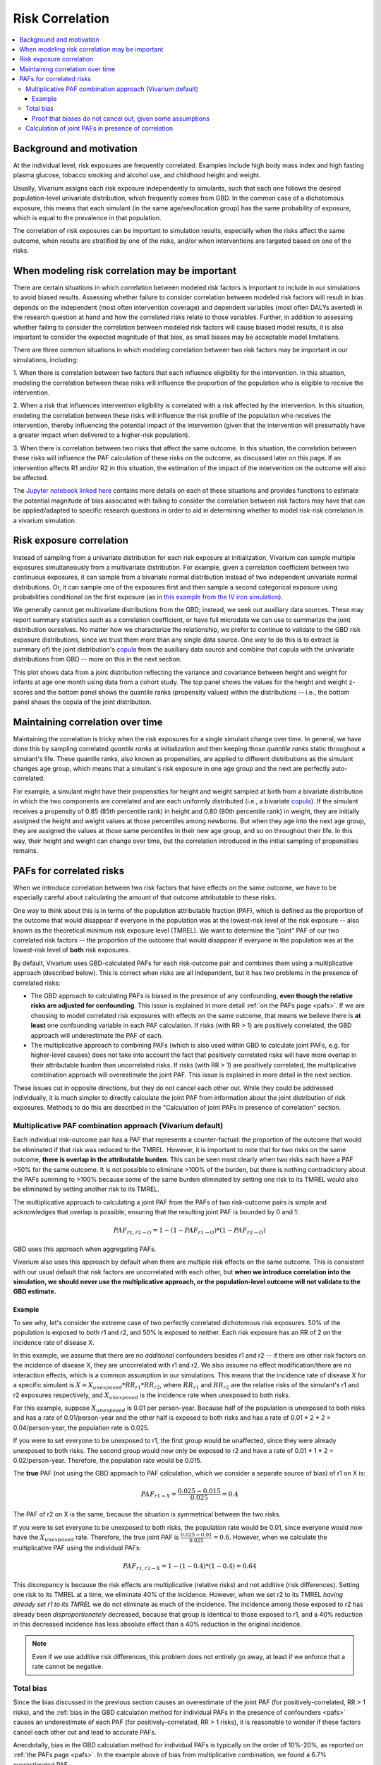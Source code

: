 .. _risk_correlation:

================
Risk Correlation
================

.. contents::
  :local:

Background and motivation
-------------------------

At the individual level, risk exposures are frequently correlated.
Examples include high body mass index and high fasting plasma glucose,
tobacco smoking and alcohol use, and childhood height and weight.

Usually, Vivarium assigns each risk exposure independently to simulants, such that
each one follows the desired population-level univariate distribution, which frequently comes from GBD.
In the common case of a dichotomous exposure, this means that each simulant (in the same age/sex/location group) has the same
probability of exposure, which is equal to the prevalence in that population.

The correlation of risk exposures can be important to simulation results,
especially when the risks affect the same outcome, when results are stratified
by one of the risks, and/or when interventions are targeted based on one
of the risks.

.. todo::
  Add a more detailed description of when to include risk correlation, including
  which results are biased by the omission of a risk correlation and
  how to assess size/acceptability of the bias.

When modeling risk correlation may be important
------------------------------------------------

There are certain situations in which correlation between modeled risk factors is important to include
in our simulations to avoid biased results. Assessing whether failure to consider correlation between
modeled risk factors will result in bias depends on the independent (most often intervention coverage) 
and dependent variables (most often DALYs averted) in the research question at hand and how the 
correlated risks relate to those variables. Further, in addition to assessing whether failing to 
consider the correlation between modeled risk factors will cause biased model results, it is also
important to consider the expected magnitude of that bias, as small biases may be acceptable model
limitations.

There are three common situations in which modeling correlation between two risk factors may be 
important in our simulations, including:

1. When there is correlation between two factors that each influence eligibility for the intervention. 
In this situation, modeling the correlation between these risks will influence the proportion of the 
population who is eligible to receive the intervention.

.. image:: correlated_risks_1.png
    :align: center

2. When a risk that influences intervention eligibility is correlated with a risk affected by the 
intervention. In this situation, modeling the correlation between these risks will influence the risk 
profile of the population who receives the intervention, thereby influencing the potential impact of 
the intervention (given that the intervention will presumably have a greater impact when delivered to 
a higher-risk population).

.. image:: correlated_risks_2.png
    :align: center

3. When there is correlation between two risks that affect the same outcome. In this situation, the 
correlation between these risks will influence the PAF calculation of these risks on the outcome, as 
discussed later on this page. If an intervention affects R1 and/or R2 in this situation, the 
estimation of the impact of the intervention on the outcome will also be affected.

.. image:: correlated_risks_3.png
    :align: center

The `Jupyter notebook linked here <https://github.com/ihmeuw/vivarium_research/blob/af1dd1706c617a12364f7bd8e9a9015c03411d43/docs/source/model_design/vivarium_model_components/risk_factors/risk_correlation/bias_quantification.ipynb>`_
contains more details on each of these situations and provides functions to estimate
the potential magnitude of bias associated with failing to consider the correlation between
risk factors may have that can be applied/adapted to specific research questions in order
to aid in determining whether to model risk-risk correlation in a vivarium simulation.

.. todo::

  Link to future page on residual confounding?

Risk exposure correlation
-------------------------

Instead of sampling from a univariate distribution for each risk exposure at initialization,
Vivarium can sample multiple exposures simultaneously from a multivariate distribution.
For example, given a correlation coefficient between two continuous exposures, it can sample from a bivariate normal distribution
instead of two independent univariate normal distributions.
Or, it can sample one of the exposures first and then sample a second categorical exposure
using probabilities conditional on the first exposure (as in
`this example from the IV iron simulation <https://vivarium-research.readthedocs.io/en/latest/models/risk_exposures/maternal_bmi_hgb/index.html#vivarium-modeling-strategy>`_).

We generally cannot get multivariate distributions from the GBD;
instead, we seek out auxiliary data sources.
These may report summary statistics such as a correlation coefficient, or
have full microdata we can use to summarize the joint distribution ourselves.
No matter how we characterize the relationship, we prefer to continue to validate to the GBD risk exposure distributions,
since we trust them more than any single data source.
One way to do this is to extract (a summary of) the joint distribution's `copula <https://en.wikipedia.org/wiki/Copula_\(probability_theory\)>`_ from the
auxiliary data source and combine that copula with the univariate distributions from GBD -- more on this in the next section.

This plot shows data from a joint distribution reflecting the variance and covariance between height and weight for infants at age one month using
data from a cohort study.
The top panel shows the values for the height and weight z-scores and the bottom panel shows the quantile ranks (propensity values)
within the distributions -- i.e., the bottom panel shows the copula of the joint distribution.

.. image:: gaussian_copulae.jpg

Maintaining correlation over time
---------------------------------

Maintaining the correlation is tricky when the risk exposures for a single simulant change over time.
In general, we have done this by sampling correlated *quantile ranks* at initialization and then keeping those *quantile ranks*
static throughout a simulant's life.
These quantile ranks, also known as propensities, are applied to different distributions as the simulant changes age group,
which means that a simulant's risk exposure in one age group and the next are perfectly auto-correlated.

For example, a simulant might have their propensities for height and weight sampled at birth from a
bivariate distribution in which the two components are correlated and are each uniformly distributed (i.e., a bivariate `copula <https://en.wikipedia.org/wiki/Copula_\(probability_theory\)>`_).
If the simulant receives a propensity of 0.85 (85th percentile rank) in height and 0.80 (80th percentile rank) in weight,
they are initially assigned the height and weight values at those percentiles among newborns.
But when they age into the next age group, they are assigned the values at those same percentiles in their new
age group, and so on throughout their life.
In this way, their height and weight can change over time, but the correlation introduced in the initial sampling
of propensities remains.

PAFs for correlated risks
-------------------------

When we introduce correlation between two risk factors that have effects on the same outcome, we have to
be especially careful about calculating the amount of that outcome attributable to these risks.

One way to think about this is in terms of the population attributable fraction (PAF), which is defined as the proportion of
the outcome that would disappear if everyone in the population was at the lowest-risk level of the risk
exposure -- also known as the theoretical minimum risk exposure level (TMREL).
We want to determine the "joint" PAF of our two correlated risk factors -- the proportion of
the outcome that would disappear if everyone in the population was at the lowest-risk level of **both**
risk exposures.

By default, Vivarium uses GBD-calculated PAFs for each risk-outcome pair and combines them using
a multiplicative approach (described below).
This is correct when risks are all independent, but it has two problems in the presence of correlated risks:

* The GBD approach to calculating PAFs is biased in the presence of any confounding,
  **even though the relative risks are adjusted for confounding**.
  This issue is explained in more detail :ref:`on the PAFs page <pafs>`.
  If we are choosing to model correlated risk exposures with effects on the same outcome,
  that means we believe there is **at least** one confounding variable in each PAF calculation.
  If risks (with RR > 1) are positively correlated, the GBD approach will underestimate the PAF of each.
* The multiplicative approach to combining PAFs (which is also used within GBD to calculate joint PAFs, e.g. for higher-level causes)
  does not take into account the fact that positively correlated risks will have more overlap in their attributable
  burden than uncorrelated risks.
  If risks (with RR > 1) are positively correlated, the multiplicative combination approach will overestimate the joint PAF.
  This issue is explained in more detail in the next section.

These issues cut in opposite directions, but they do not cancel each other out.
While they could be addressed individually, it is much simpler
to directly calculate the joint PAF from information about the joint distribution of risk exposures.
Methods to do this are described in the "Calculation of joint PAFs in presence of correlation" section.

Multiplicative PAF combination approach (Vivarium default)
^^^^^^^^^^^^^^^^^^^^^^^^^^^^^^^^^^^^^^^^^^^^^^^^^^^^^^^^^^

Each individual risk-outcome pair has a PAF that represents a counter-factual:
the proportion of the outcome that would be eliminated if that risk was reduced to the TMREL.
However, it is important to note that for two risks on the same outcome, **there is overlap in
the attributable burden**.
This can be seen most clearly when two risks each have a PAF >50% for the same outcome.
It is not possible to eliminate >100% of the burden, but there is nothing contradictory about
the PAFs summing to >100% because some of the same burden eliminated by setting one risk to its TMREL
would also be eliminated by setting another risk to its TMREL.

The multiplicative approach to calculating a joint PAF from the PAFs of two risk-outcome pairs
is simple and acknowledges that overlap is possible, ensuring that the resulting joint PAF is bounded by 0 and 1:

.. math::
  PAF_{r1,r2 \rightarrow O} = 1 - (1 - PAF_{r1 \rightarrow O}) * (1 - PAF_{r2 \rightarrow O})

GBD uses this approach when aggregating PAFs.

Vivarium also uses this approach by default when there are multiple risk effects on the same outcome.
This is consistent with our usual default that risk factors are uncorrelated with each other, but **when
we introduce correlation into the simulation, we should never use the multiplicative approach, or the
population-level outcome will not validate to the GBD estimate.**

Example
"""""""

To see why, let's consider the extreme case of two perfectly correlated dichotomous risk exposures.
50% of the population is exposed to both r1 and r2, and 50% is exposed to neither.
Each risk exposure has an RR of 2 on the incidence rate of disease X.

In this example, we assume that there are no *additional* confounders besides r1 and r2 --
if there are other risk factors on the incidence of disease X, they are uncorrelated with r1 and r2.
We also assume no effect modification/there are no interaction effects, which is a common assumption
in our simulations.
This means that the incidence rate of disease X for a specific simulant is :math:`X = X_{unexposed} * RR_{r1} * RR_{r2}`,
where :math:`RR_{r1}` and :math:`RR_{r2}` are the relative risks of the simulant's r1 and r2 exposures respectively,
and :math:`X_{unexposed}` is the incidence rate when unexposed to both risks.

For this example, suppose :math:`X_{unexposed}` is 0.01 per person-year.
Because half of the population is unexposed to both risks and has a rate of 0.01/person-year and the other half
is exposed to both risks and has a rate of 0.01 * 2 * 2 = 0.04/person-year, the population rate is 0.025.

If you were to set everyone to be unexposed to r1, the first group would be unaffected, since they were already
unexposed to both risks.
The second group would now only be exposed to r2 and have a rate of 0.01 * 1 * 2 = 0.02/person-year.
Therefore, the population rate would be 0.015.

The **true** PAF (not using the GBD approach to PAF calculation, which we consider a separate source of bias)
of r1 on X is:

.. math::
  PAF_{r1 \rightarrow X} = \frac{0.025 - 0.015}{0.025} = 0.4

The PAF of r2 on X is the same, because the situation is symmetrical between the two risks.

If you were to set everyone to be unexposed to both risks, the population rate would be 0.01, since
everyone would now have the :math:`X_{unexposed}` rate.
Therefore, the true joint PAF is :math:`\frac{0.025 - 0.01}{0.025} = 0.6`.
However, when we calculate the multiplicative PAF using the individual PAFs:

.. math::
  PAF_{r1,r2 \rightarrow X} = 1 - (1 - 0.4) * (1 - 0.4) = 0.64

This discrepancy is because the risk effects are multiplicative (relative risks) and not additive (risk differences).
Setting one risk to its TMREL at a time, we eliminate 40% of the incidence.
However, when we set r2 to its TMREL *having already set r1 to its TMREL* we do not eliminate as
much of the incidence.
The incidence among those exposed to r2 has already been *disproportionately* decreased,
because that group is identical to those exposed to r1,
and a 40% reduction in this decreased incidence has less absolute effect than a 40% reduction in the original incidence.

.. note::
  Even if we use additive risk differences, this problem does not entirely go away, at least if we enforce that a rate
  cannot be negative.

.. todo::
  Add a generalized version of this example showing that the multiplicative approach is always an overestimate of PAF.

Total bias
^^^^^^^^^^

Since the bias discussed in the previous section causes an overestimate of the joint PAF (for positively-correlated, RR > 1 risks),
and the :ref:`bias in the GBD calculation method for individual PAFs in the presence of confounders <pafs>`
causes an underestimate of each PAF (for positively-correlated, RR > 1 risks),
it is reasonable to wonder if these factors cancel each other out and lead to accurate PAFs.

Anecdotally, bias in the GBD calculation method for individual PAFs is typically
on the order of 10%-20%, as reported on :ref:`the PAFs page <pafs>`.
In the example above of bias from multiplicative combination, we found a
6.7% overestimated PAF.

Proof that biases do not cancel out, given some assumptions
"""""""""""""""""""""""""""""""""""""""""""""""""""""""""""

If we assume that there is no effect modification/there are no interaction effects,
as we typically do, **and** we assume that there are no *additional* confounders besides
r1 and r2,
these effects **do not** cancel out.
Under these conditions, the bias in the calculation of the individual PAFs is always greater,
leading to an overall underestimate.

In this situation, the true population attributable fraction for the combined effect of two risk factors,
:math:`r1` and :math:`r2`, on an outcome :math:`O` such as a mortality rate is:

.. math::
  O = O_{tmrel} * RR_{r1} * RR_{r2}

.. math::
  PAF_{true} = \frac{E(O) - E(O_{tmrel})}{E(O)} = 1 - \frac{O_{tmrel}}{E(O_{tmrel} * RR_{r1} * RR_{r2})} = 1 - \frac{1}{E(RR_{r1} * RR_{r2})}

where :math:`O_{tmrel}` is a constant representing the outcome (e.g. incidence rate) among those at the
theoretical minimum risk exposure level for both risk factors.

In the default configuration of Vivarium, using GBD PAFs with the multiplicative approach:

.. math::
	PAF_{vivarium} = 1 - (1 - PAF_{r1}) * (1 - PAF_{r2}) = 1 - \frac{1}{E(RR_{r1})} * \frac{1}{E(RR_{r2})}

When :math:`RR_{r1}` and :math:`RR_{r2}` are independent, :math:`E(RR_{r1}) * E(RR_{r2}) = E(RR_{r1} * RR_{r2})`
so :math:`PAF_{true} = PAF_{vivarium}`.
When :math:`RR_{r1}` and :math:`RR_{r2}` have positive covariance (e.g. if the risk exposures are positively correlated
and have RR > 1), :math:`E(RR_{r1}) * E(RR_{r2}) < E(RR_{r1} * RR_{r2})`,
so :math:`PAF_{true} > PAF_{vivarium}`.
The reverse is true with negative covariance.
The bias gets larger the more correlated the risks are, and the larger the true PAF is.

Below is an example of how the population-level rate from GBD (0.5 in this case) will not match our simulation
result when two normally-distributed risk factors with RR > 1 are correlated
(have non-zero covariance) and the default Vivarium method for calculating the joint PAF is used.
On the right side of this graph, the PAF is underestimated, which means that the population-level rate is overestimated.
The overestimate of the rate, as a proportion of the true rate, is :math:`\frac{PAF_{true} - PAF_{used}}{1 - PAF_{true}}`.

.. image:: rate_dotplot.jpg

.. todo::
  Replace this example with Python, in a form we can easily re-run (e.g. Jupyter notebook) and where
  the parameters used are documented.
  The R code (incomplete and untested) is at :download:`correlated_exposures_sim.R`.

.. todo::
  More work on the relationship between PAF error and outcome
  error is in :download:`this document <Why_is_getting_the_paf_right_.pdf>`.
  This should be merged into the contents of this page when we get more rigorous about quantifying these biases.

.. _joint_paf_calculation:

Calculation of joint PAFs in presence of correlation
^^^^^^^^^^^^^^^^^^^^^^^^^^^^^^^^^^^^^^^^^^^^^^^^^^^^

Instead of the default Vivarium approach, in the case of correlated risk factors it is simplest to
directly estimate :math:`E(RR_{r1} * RR_{r2})` using our joint distribution between
:math:`r1` and :math:`r2`.
This generally needs to be performed for each combination of age, sex, and location.
We can then calculate the joint PAF, again assuming that there is no effect modification
and no *additional* confounders:

.. math::
  PAF_{r1,r2 \rightarrow O} = 1 - \frac{1}{E(RR_{r1 \rightarrow O} * RR_{r2 \rightarrow O})}

.. todo::
  Is this usually/always calculated within the simulation, or is it sometimes done on the research side?
  Is there shared code or components that implement this on the engineering side?
  If the latter were true, we could simplify this section to "tell engineering to use the correlation-corrected
  joint PAF calculation" and put the mathematical details in the documentation for that shared code.

For two categorical risks, the value is:

.. math::
  E(RR_{r1} * RR_{r2}) = \sum_{v1 \in r1}\sum_{v2 \in r2}{p(v1, v2) * RR_{r1}(v1) * RR_{r2}(v2)}

where :math:`p(v1, v2)` is the PDF of the joint distribution.

For two continuous risks with RRs **per unit increase** the value is:

.. math::
  E(RR_{r1} * RR_{r2}) = \int_{r1} \int_{r2} p(r1, r2) * (RR_{r1})^{(r1 - \text{tmrel}_{r1})} * (RR_{r2})^{(r2 - \text{tmrel}_{r2})} dr1 dr2

This can be approximated by sampling from the joint distribution, calculating
:math:`RR_{r1}(v1) * RR_{r2}(v2)` for each pair of exposures drawn, and taking the average
of those values.

This approach extends naturally to a group of more than 2 correlated risk factors.
If all factors are categorical and the number of categories is low enough to make it feasible, you could calculate:

.. math::
  E(\prod_{r \in R}{RR_{r}}) = \sum_{v \in R_1 \times R_2 \times ...}{p(v) * \prod_{r \in R}{RR_{r}(v_r)}}

or you could sample from the joint distribution, calculate :math:`\prod_{r \in R}{RR_{r}(v_r)}`
for each set :math:`v` of exposure values drawn, and take the average of those values.

For more details on the calculation of PAFs in the presence of correlated risks,
see `this example from the BEP project <https://github.com/ihmeuw/vivarium_research_bep_notebooks/blob/main/Correlation/2020_02_11a_correlation_and_paf.ipynb>`_.